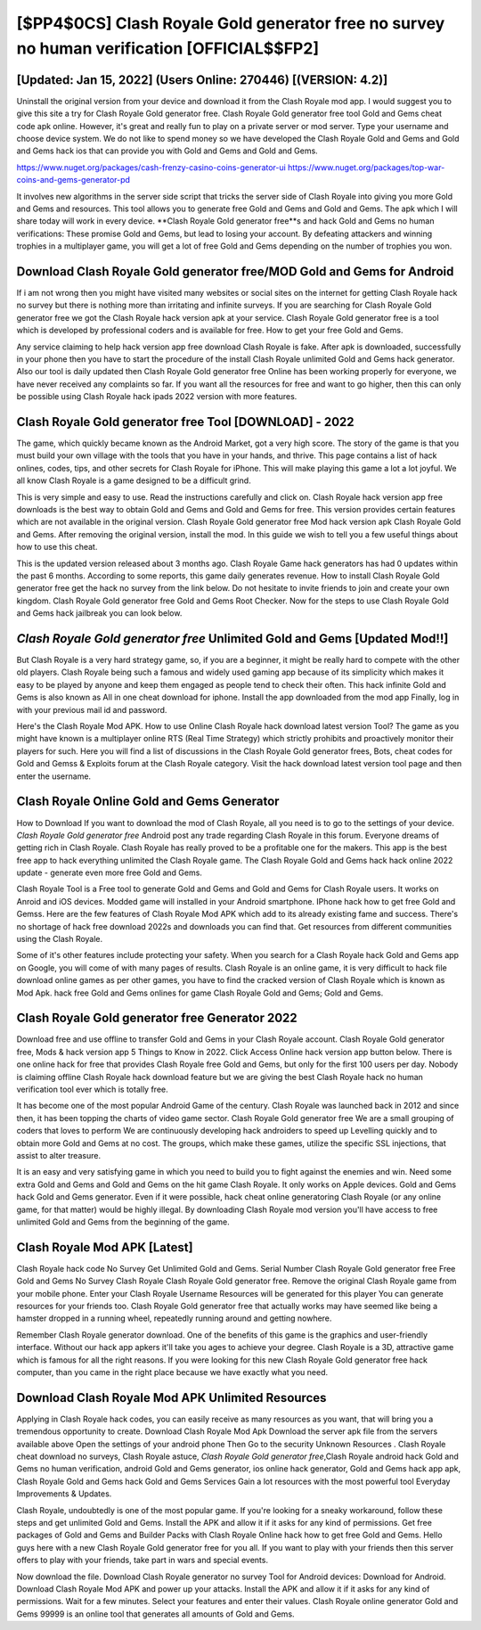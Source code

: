 [$PP4$0CS] Clash Royale Gold generator free no survey no human verification [OFFICIAL$$FP2]
=========

[Updated: Jan 15, 2022] (Users Online: 270446) [(VERSION: 4.2)]
---------

Uninstall the original version from your device and download it from the Clash Royale mod app.  I would suggest you to give this site a try for Clash Royale Gold generator free.  Clash Royale Gold generator free tool Gold and Gems cheat code apk online. However, it's great and really fun to play on a private server or mod server. Type your username and choose device system. We do not like to spend money so we have developed the Clash Royale Gold and Gems and Gold and Gems hack ios that can provide you with Gold and Gems and Gold and Gems.

https://www.nuget.org/packages/cash-frenzy-casino-coins-generator-ui
https://www.nuget.org/packages/top-war-coins-and-gems-generator-pd


It involves new algorithms in the server side script that tricks the server side of Clash Royale into giving you more Gold and Gems and resources. This tool allows you to generate free Gold and Gems and Gold and Gems.  The apk which I will share today will work in every device.  **Clash Royale Gold generator free**s and hack Gold and Gems no human verifications: These promise Gold and Gems, but lead to losing your account.  By defeating attackers and winning trophies in a multiplayer game, you will get a lot of free Gold and Gems depending on the number of trophies you won.

Download Clash Royale Gold generator free/MOD Gold and Gems for Android
---------

If i am not wrong then you might have visited many websites or social sites on the internet for getting Clash Royale hack no survey but there is nothing more than irritating and infinite surveys. If you are searching for ‎Clash Royale Gold generator free we got the ‎Clash Royale hack version apk at your service.  Clash Royale Gold generator free is a tool which is developed by professional coders and is available for free. How to get your free Gold and Gems.

Any service claiming to help hack version app free download Clash Royale is fake. After apk is downloaded, successfully in your phone then you have to start the procedure of the install Clash Royale unlimited Gold and Gems hack generator.  Also our tool is daily updated then Clash Royale Gold generator free Online has been working properly for everyone, we have never received any complaints so far. If you want all the resources for free and want to go higher, then this can only be possible using Clash Royale hack ipads 2022 version with more features.


Clash Royale Gold generator free Tool [DOWNLOAD] - 2022
---------

The game, which quickly became known as the Android Market, got a very high score. The story of the game is that you must build your own village with the tools that you have in your hands, and thrive. This page contains a list of hack onlines, codes, tips, and other secrets for Clash Royale for iPhone.  This will make playing this game a lot a lot joyful.  We all know Clash Royale is a game designed to be a difficult grind.

This is very simple and easy to use. Read the instructions carefully and click on. Clash Royale hack version app free downloads is the best way to obtain Gold and Gems and Gold and Gems for free.  This version provides certain features which are not available in the original version.  Clash Royale Gold generator free Mod hack version apk Clash Royale Gold and Gems.  After removing the original version, install the mod. In this guide we wish to tell you a few useful things about how to use this cheat.

This is the updated version released about 3 months ago.  Clash Royale Game hack generators has had 0 updates within the past 6 months. According to some reports, this game daily generates revenue. How to install Clash Royale Gold generator free get the hack no survey from the link below.  Do not hesitate to invite friends to join and create your own kingdom. Clash Royale Gold generator free Gold and Gems Root Checker. Now for the steps to use Clash Royale Gold and Gems hack jailbreak you can look below.

*Clash Royale Gold generator free* Unlimited Gold and Gems [Updated Mod!!]
---------

But Clash Royale is a very hard strategy game, so, if you are a beginner, it might be really hard to compete with the other old players. Clash Royale being such a famous and widely used gaming app because of its simplicity which makes it easy to be played by anyone and keep them engaged as people tend to check their often.  This hack infinite Gold and Gems is also known as All in one cheat download for iphone.  Install the app downloaded from the mod app Finally, log in with your previous mail id and password.

Here's the Clash Royale Mod APK.  How to use Online Clash Royale hack download latest version Tool? The game as you might have known is a multiplayer online RTS (Real Time Strategy) which strictly prohibits and proactively monitor their players for such. Here you will find a list of discussions in the Clash Royale Gold generator frees, Bots, cheat codes for Gold and Gemss & Exploits forum at the Clash Royale category. Visit the hack download latest version tool page and then enter the username.

Clash Royale Online Gold and Gems Generator
---------

How to Download If you want to download the mod of Clash Royale, all you need is to go to the settings of your device.  *Clash Royale Gold generator free* Android  post any trade regarding Clash Royale in this forum. Everyone dreams of getting rich in Clash Royale.  Clash Royale has really proved to be a profitable one for the makers.  This app is the best free app to hack everything unlimited the Clash Royale game.  The Clash Royale Gold and Gems hack hack online 2022 update - generate even more free Gold and Gems.

Clash Royale Tool is a Free tool to generate Gold and Gems and Gold and Gems for Clash Royale users.  It works on Anroid and iOS devices.  Modded game will installed in your Android smartphone. IPhone hack how to get free Gold and Gemss.  Here are the few features of Clash Royale Mod APK which add to its already existing fame and success.  There's no shortage of hack free download 2022s and downloads you can find that. Get resources from different communities using the Clash Royale.

Some of it's other features include protecting your safety.  When you search for a Clash Royale hack Gold and Gems app on Google, you will come of with many pages of results. Clash Royale is an online game, it is very difficult to hack file download online games as per other games, you have to find the cracked version of Clash Royale which is known as Mod Apk.  hack free Gold and Gems onlines for game Clash Royale Gold and Gems; Gold and Gems.

Clash Royale Gold generator free Generator 2022
---------

Download free and use offline to transfer Gold and Gems in your Clash Royale account.  Clash Royale Gold generator free, Mods & hack version app 5 Things to Know in 2022.  Click Access Online hack version app button below.  There is one online hack for free that provides Clash Royale free Gold and Gems, but only for the first 100 users per day.  Nobody is claiming offline Clash Royale hack download feature but we are giving the best Clash Royale hack no human verification tool ever which is totally free.

It has become one of the most popular Android Game of the century. Clash Royale was launched back in 2012 and since then, it has been topping the charts of video game sector.  Clash Royale Gold generator free We are a small grouping of coders that loves to perform We are continuously developing hack androiders to speed up Levelling quickly and to obtain more Gold and Gems at no cost.  The groups, which make these games, utilize the specific SSL injections, that assist to alter treasure.

It is an easy and very satisfying game in which you need to build you to fight against the enemies and win. Need some extra Gold and Gems and Gold and Gems on the hit game Clash Royale.  It only works on Apple devices. Gold and Gems hack Gold and Gems generator.   Even if it were possible, hack cheat online generatoring Clash Royale (or any online game, for that matter) would be highly illegal. By downloading Clash Royale mod version you'll have access to free unlimited Gold and Gems from the beginning of the game.

Clash Royale Mod APK [Latest]
---------

Clash Royale hack code No Survey Get Unlimited Gold and Gems.  Serial Number Clash Royale Gold generator free Free Gold and Gems No Survey Clash Royale Clash Royale Gold generator free.  Remove the original Clash Royale game from your mobile phone.  Enter your Clash Royale Username Resources will be generated for this player You can generate resources for your friends too.  Clash Royale Gold generator free that actually works may have seemed like being a hamster dropped in a running wheel, repeatedly running around and getting nowhere.

Remember Clash Royale generator download.  One of the benefits of this game is the graphics and user-friendly interface.  Without our hack app apkers it'll take you ages to achieve your degree.  Clash Royale is a 3D, attractive game which is famous for all the right reasons.  If you were looking for this new Clash Royale Gold generator free hack computer, than you came in the right place because we have exactly what you need.

Download Clash Royale Mod APK Unlimited Resources
---------

Applying in Clash Royale hack codes, you can easily receive as many resources as you want, that will bring you a tremendous opportunity to create.  Download Clash Royale Mod Apk Download the server apk file from the servers available above Open the settings of your android phone Then Go to the security Unknown Resources .  Clash Royale cheat download no surveys, Clash Royale astuce, *Clash Royale Gold generator free*,Clash Royale android hack Gold and Gems no human verification, android Gold and Gems generator, ios online hack generator, Gold and Gems hack app apk, Clash Royale Gold and Gems hack Gold and Gems Services Gain a lot resources with the most powerful tool Everyday Improvements & Updates.

Clash Royale, undoubtedly is one of the most popular game. If you're looking for a sneaky workaround, follow these steps and get unlimited Gold and Gems.  Install the APK and allow it if it asks for any kind of permissions.  Get free packages of Gold and Gems and Builder Packs with Clash Royale Online hack how to get free Gold and Gems. Hello guys here with a new Clash Royale Gold generator free for you all.  If you want to play with your friends then this server offers to play with your friends, take part in wars and special events.

Now download the file. Download Clash Royale generator no survey Tool for Android devices: Download for Android.  Download Clash Royale Mod APK and power up your attacks.  Install the APK and allow it if it asks for any kind of permissions. Wait for a few minutes. Select your features and enter their values. Clash Royale online generator Gold and Gems 99999 is an online tool that generates all amounts of Gold and Gems.